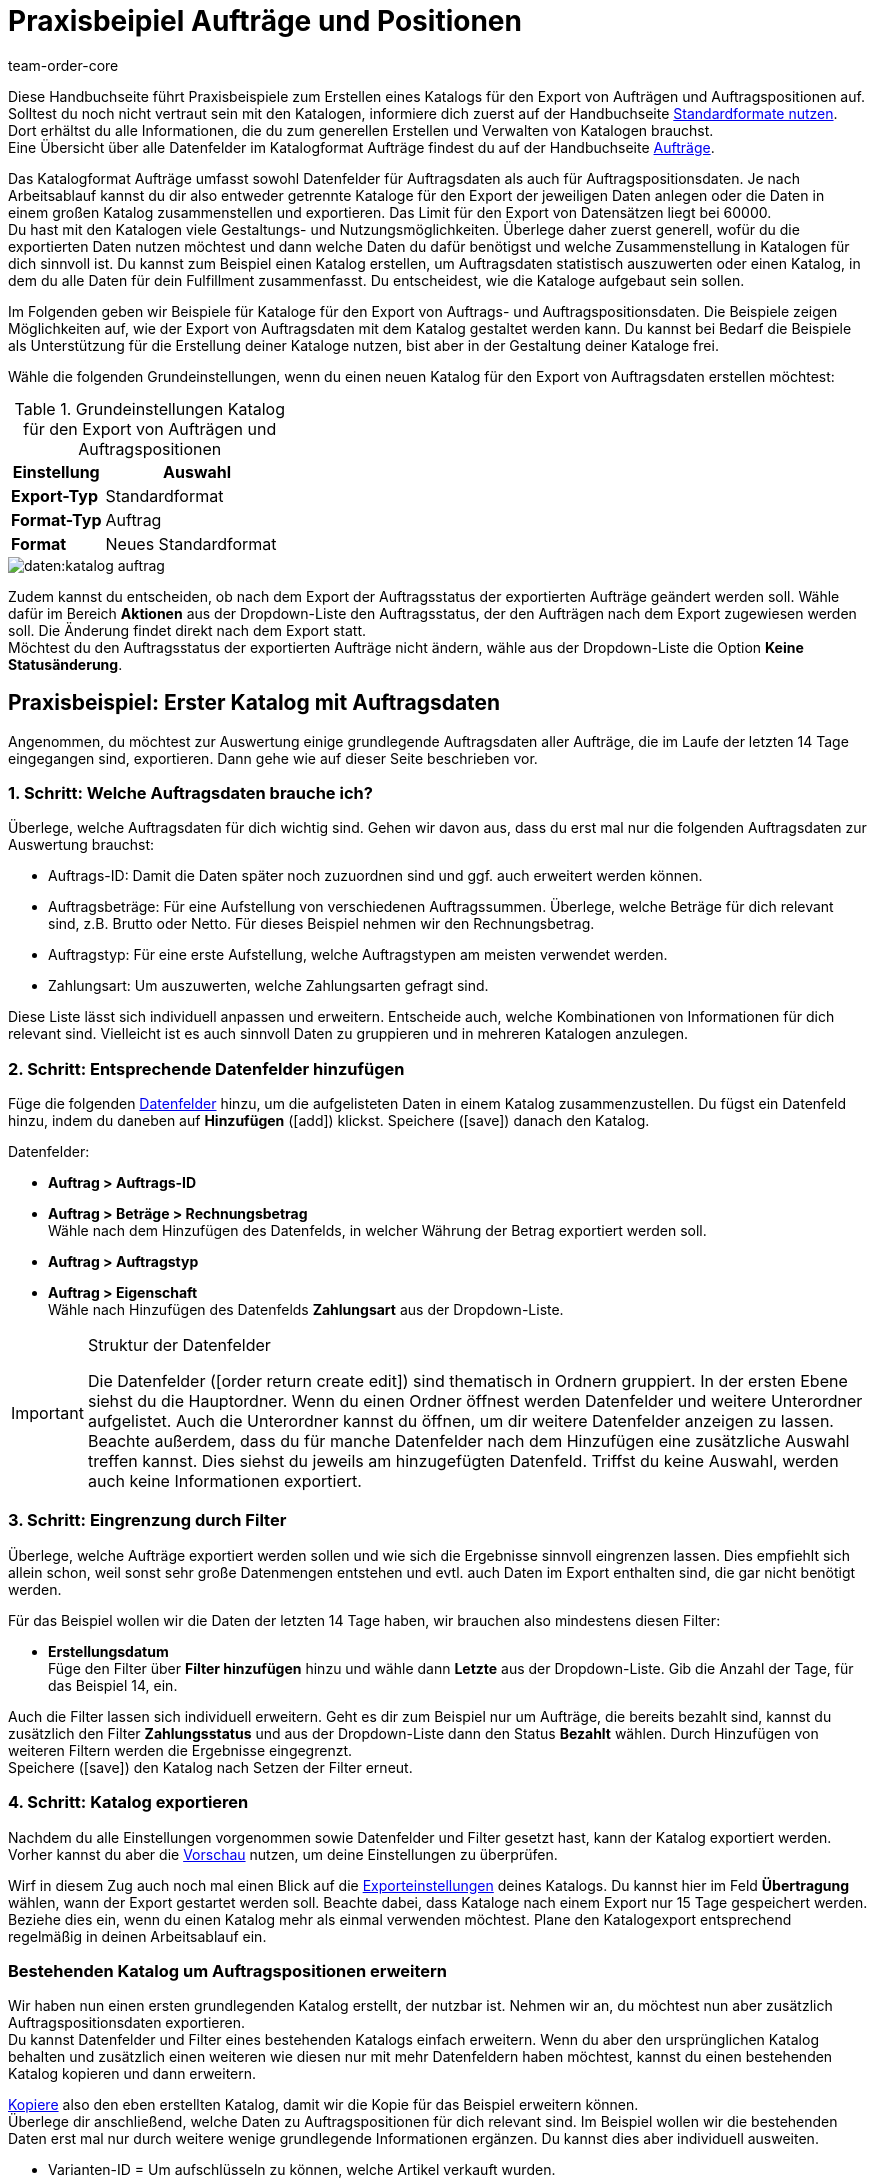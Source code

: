 = Praxisbeipiel Aufträge und Positionen
:keywords: Auftragsexport, Auftragspositionsexport, Auftragskatalog, Auftrag-Katalog, Auftrags-Katalog
:description: Erfahre anhand von Praxisbeispielen, wie du dir einen Katalog für den Export von Aufträgen und Auftragspositionen erstellst.
:page-aliases: katalog-auftraege.adoc
:id: OXKY6KE
:author: team-order-core

Diese Handbuchseite führt Praxisbeispiele zum Erstellen eines Katalogs für den Export von Aufträgen und Auftragspositionen auf. Solltest du noch nicht vertraut sein mit den Katalogen, informiere dich zuerst auf der Handbuchseite xref:daten:dateiexport.adoc#[Standardformate nutzen]. Dort erhältst du alle Informationen, die du zum generellen Erstellen und Verwalten von Katalogen brauchst. +
Eine Übersicht über alle Datenfelder im Katalogformat Aufträge findest du auf der Handbuchseite xref:daten:katalog-datenfelder-auftraege.adoc#[Aufträge].

Das Katalogformat Aufträge umfasst sowohl Datenfelder für Auftragsdaten als auch für Auftragspositionsdaten. Je nach Arbeitsablauf kannst du dir also entweder getrennte Kataloge für den Export der jeweiligen Daten anlegen oder die Daten in einem großen Katalog zusammenstellen und exportieren. Das Limit für den Export von Datensätzen liegt bei 60000. +
Du hast mit den Katalogen viele Gestaltungs- und Nutzungsmöglichkeiten. Überlege daher zuerst generell, wofür du die exportierten Daten nutzen möchtest und dann welche Daten du dafür benötigst und welche Zusammenstellung in Katalogen für dich sinnvoll ist. Du kannst zum Beispiel einen Katalog erstellen, um Auftragsdaten statistisch auszuwerten oder einen Katalog, in dem du alle Daten für dein Fulfillment zusammenfasst. Du entscheidest, wie die Kataloge aufgebaut sein sollen.

Im Folgenden geben wir Beispiele für Kataloge für den Export von Auftrags- und Auftragspositionsdaten. Die Beispiele zeigen Möglichkeiten auf, wie der Export von Auftragsdaten mit dem Katalog gestaltet werden kann. Du kannst bei Bedarf die Beispiele als Unterstützung für die Erstellung deiner Kataloge nutzen, bist aber in der Gestaltung deiner Kataloge frei.

Wähle die folgenden Grundeinstellungen, wenn du einen neuen Katalog für den Export von Auftragsdaten erstellen möchtest:

[[table-basic-settings]]
.Grundeinstellungen Katalog für den Export von Aufträgen und Auftragspositionen
[cols="1,2"]
|===
|Einstellung|Auswahl

|*Export-Typ*
|Standardformat

|*Format-Typ*
|Auftrag

|*Format*
|Neues Standardformat

|===

image::daten:katalog-auftrag.png[]

Zudem kannst du entscheiden, ob nach dem Export der Auftragsstatus der exportierten Aufträge geändert werden soll. Wähle dafür im Bereich *Aktionen* aus der Dropdown-Liste den Auftragsstatus, der den Aufträgen nach dem Export zugewiesen werden soll. Die Änderung findet direkt nach dem Export statt. +
Möchtest du den Auftragsstatus der exportierten Aufträge nicht ändern, wähle aus der Dropdown-Liste die Option *Keine Statusänderung*.

[#50]
== Praxisbeispiel: Erster Katalog mit Auftragsdaten

Angenommen, du möchtest zur Auswertung einige grundlegende Auftragsdaten aller Aufträge, die im Laufe der letzten 14 Tage eingegangen sind, exportieren. Dann gehe wie auf dieser Seite beschrieben vor.

[#70]
=== 1. Schritt: Welche Auftragsdaten brauche ich?

Überlege, welche Auftragsdaten für dich wichtig sind. Gehen wir davon aus, dass du erst mal nur die folgenden Auftragsdaten zur Auswertung brauchst:

- Auftrags-ID: Damit die Daten später noch zuzuordnen sind und ggf. auch erweitert werden können.
- Auftragsbeträge: Für eine Aufstellung von verschiedenen Auftragssummen. Überlege, welche Beträge für dich relevant sind, z.B. Brutto oder Netto. Für dieses Beispiel nehmen wir den Rechnungsbetrag.
- Auftragstyp: Für eine erste Aufstellung, welche Auftragstypen am meisten verwendet werden.
- Zahlungsart: Um auszuwerten, welche Zahlungsarten gefragt sind.

Diese Liste lässt sich individuell anpassen und erweitern. Entscheide auch, welche Kombinationen von Informationen für dich relevant sind. Vielleicht ist es auch sinnvoll Daten zu gruppieren und in mehreren Katalogen anzulegen.

[#90]
=== 2. Schritt: Entsprechende Datenfelder hinzufügen

Füge die folgenden xref:daten:dateiexport.adoc#add-fields[Datenfelder] hinzu, um die aufgelisteten Daten in einem Katalog zusammenzustellen. Du fügst ein Datenfeld hinzu, indem du daneben auf *Hinzufügen* (icon:add[set=material]) klickst. Speichere (icon:save[set=material]) danach den Katalog.

.Datenfelder:
* *Auftrag > Auftrags-ID*
* *Auftrag > Beträge > Rechnungsbetrag* +
Wähle nach dem Hinzufügen des Datenfelds, in welcher Währung der Betrag exportiert werden soll.
* *Auftrag > Auftragstyp*
* *Auftrag > Eigenschaft* +
Wähle nach Hinzufügen des Datenfelds *Zahlungsart* aus der Dropdown-Liste.

[IMPORTANT]
.Struktur der Datenfelder
====
Die Datenfelder (icon:order_return_create_edit[set=plenty]) sind thematisch in Ordnern gruppiert. In der ersten Ebene siehst du die Hauptordner. Wenn du einen Ordner öffnest werden Datenfelder und weitere Unterordner aufgelistet. Auch die Unterordner kannst du öffnen, um dir weitere Datenfelder anzeigen zu lassen. +
Beachte außerdem, dass du für manche Datenfelder nach dem Hinzufügen eine zusätzliche Auswahl treffen kannst. Dies siehst du jeweils am hinzugefügten Datenfeld. Triffst du keine Auswahl, werden auch keine Informationen exportiert.
====

[#110]
=== 3. Schritt: Eingrenzung durch Filter

Überlege, welche Aufträge exportiert werden sollen und wie sich die Ergebnisse sinnvoll eingrenzen lassen. Dies empfiehlt sich allein schon, weil sonst sehr große Datenmengen entstehen und evtl. auch Daten im Export enthalten sind, die gar nicht benötigt werden.

Für das Beispiel wollen wir die Daten der letzten 14 Tage haben, wir brauchen also mindestens diesen Filter:

* *Erstellungsdatum* +
Füge den Filter über *Filter hinzufügen* hinzu und wähle dann *Letzte* aus der Dropdown-Liste. Gib die Anzahl der Tage, für das Beispiel 14, ein.

Auch die Filter lassen sich individuell erweitern. Geht es dir zum Beispiel nur um Aufträge, die bereits bezahlt sind, kannst du zusätzlich den Filter *Zahlungsstatus* und aus der Dropdown-Liste dann den Status *Bezahlt* wählen. Durch Hinzufügen von weiteren Filtern werden die Ergebnisse eingegrenzt. +
Speichere (icon:save[set=material]) den Katalog nach Setzen der Filter erneut.

[#130]
=== 4. Schritt: Katalog exportieren

Nachdem du alle Einstellungen vorgenommen sowie Datenfelder und Filter gesetzt hast, kann der Katalog exportiert werden. Vorher kannst du aber die xref:daten:dateiexport.adoc#preview[Vorschau] nutzen, um deine Einstellungen zu überprüfen.

Wirf in diesem Zug auch noch mal einen Blick auf die xref:daten:dateiexport.adoc#export-settings[Exporteinstellungen] deines Katalogs. Du kannst hier im Feld *Übertragung* wählen, wann der Export gestartet werden soll. Beachte dabei, dass Kataloge nach einem Export nur 15 Tage gespeichert werden. Beziehe dies ein, wenn du einen Katalog mehr als einmal verwenden möchtest. Plane den Katalogexport entsprechend regelmäßig in deinen Arbeitsablauf ein.

[#150]
=== Bestehenden Katalog um Auftragspositionen erweitern

Wir haben nun einen ersten grundlegenden Katalog erstellt, der nutzbar ist. Nehmen wir an, du möchtest nun aber zusätzlich Auftragspositionsdaten exportieren. +
Du kannst Datenfelder und Filter eines bestehenden Katalogs einfach erweitern. Wenn du aber den ursprünglichen Katalog behalten und zusätzlich einen weiteren wie diesen nur mit mehr Datenfeldern haben möchtest, kannst du einen bestehenden Katalog kopieren und dann erweitern.

xref:daten:dateiexport.adoc#190[Kopiere] also den eben erstellten Katalog, damit wir die Kopie für das Beispiel erweitern können. +
Überlege dir anschließend, welche Daten zu Auftragspositionen für dich relevant sind. Im Beispiel wollen wir die bestehenden Daten erst mal nur durch weitere wenige grundlegende Informationen ergänzen. Du kannst dies aber individuell ausweiten.

- Varianten-ID = Um aufschlüsseln zu können, welche Artikel verkauft wurden.
- Menge = Um aufschlüsseln zu können, welche Mengen welcher Artikel (wird durch Varianten-ID abgefragt) verkauft wurden.

Füge also folgende Datenfelder hinzu:

* *Auftrag > Positionen > Varianten-ID*
* *Auftrag > Positionen > Menge*

Ändere bei Bedarf die xref:daten:dateiexport.adoc#add-fields[Reihenfolge der Datenfelder]. Zudem kannst du auch die Export Keys anpassen. Speichere (icon:save[set=material]) danach den Katalog.

Passe als nächsten Schritt die Filter an. Der Zeitraum, die letzten 14 Tage und damit der Filter *Eingangsdatum*, bleibt bestehen. +
Nehmen wir nun an, du hast vor Kurzem deine Verkaufskanäle erweitert und möchtest nun schauen, wie der neue Kanal sich so macht. Dann füge zusätzlich den Filter *Auftragsherkunft* hinzu und wähle dann die entsprechende Auftragsherkunft. Dadurch werden nur die gewählten Auftragsdaten der Aufträge der letzten 14 Tage mit dieser Auftragsherkunft exportiert. +
Auch die Filter kannst du individuell anpassen und noch weitere hinzufügen, wenn du die Ergebnisse weiter eingrenzen möchtest. Speichere (icon:save[set=material]) den Katalog, wenn du die Filtereinstellungen angepasst hast.

Hast du alle Änderungen in den Katalog eingepflegt und ihn gespeichert, kannst du mithilfe der Vorschau wieder überprüfen, ob alles passt. Nach Überprüfung der Einstellungen kann der xref:daten:dateiexport.adoc#export-data[Katalog exportiert] werden.

[TIP]
.Gruppierung mit Auftragspositionen
====
In einem Export ohne Auftragspositionen werden die Daten nach Auftrag gruppiert, in einer CSV-Datei also z.B. eine Zeile pro Auftrag. Werden auch Auftragspositionen exportiert, erfolgt die Gruppierung nach Auftragsposition, in einer CSV-Datei also z.B. eine Zeile pro Auftragsposition.
====

[#200]
== Praxisbeispiel: Erweiterter Katalog Auftragsdaten

Nach der Erstellung eines ersten, einfachen Katalogs erstellen wir im zweiten Beispiel nun einen weiteren Katalog, der einige komplexere Datenfelder und Verknüpfungen beinhaltet. Dabei ist die Vorgehensweise jedoch die gleiche, da sich die Erstellung und Bearbeitung von Katalogen nicht unterscheidet.

Angenommen, du möchtest die Aufträge von heute exportieren, für die der Warenausgang gebucht wurde. Relevant sind für dich hier vor allem bestimmte Lieferländer und auch nur ausgewählte Auftragsherkünfte, da du nicht alle Daten zusammen in einem Katalog exportieren möchtest. Zudem brauchst du umfassende Auftragsdaten, die du innerhalb des Katalogs schon gruppieren möchtest, um die Daten vor dem Export optimal aufzubereiten.

[#220]
=== 1. Schritt: Welche Auftragsdaten brauche ich?

Überlege auf dieser Grundlage, welche Auftragsdaten für dich wichtig sind. Gehen wir davon aus, dass die folgenden Auftragsdaten in einem Katalog zusammengestellt werden sollen:

- Auftrags-ID
- Auftragsbeträge
- Lager
- Zahlungsart
- Auftragspositionen
- Versanddienstleister
- Dokumente
- Käufer:in
- Lieferadresse

Diese Liste lässt sich individuell anpassen und erweitern. Entscheide auch, welche Kombinationen von Informationen für dich relevant sind. Vielleicht ist es auch sinnvoll Daten zu gruppieren und in mehreren Katalogen anzulegen.

[#240]
=== 2. Schritt: Entsprechende Datenfelder hinzufügen

Füge die folgenden xref:daten:dateiexport.adoc#add-fields[Datenfelder] hinzu, um die aufgelisteten Daten in einem Katalog zusammenzustellen. Du fügst ein Datenfeld hinzu, indem du daneben auf *Hinzufügen* (icon:add[set=material]) klickst. +
Du kannst Datenfelder miteinander verknüpfen (icon:link[set=material]), so dass sie beim Export zusammen ausgegeben werden, zum Beispiel in einer Spalte einer CSV-Datei. Bei einigen Daten ist das sinnvoll, zum Beispiel bei Vor- und Nachname des Kontakts. Entscheide individuell, welche Verknüpfungen für dich sinnvoll sind. +
Speichere (icon:save[set=material]) den Katalog nachdem du die Datenfelder hinzugefügt hast.

.Datenfelder:
* *Auftrag > Auftrags-ID*
* *Auftrag > Beträge > Nettobetrag* +
Wähle nach dem Hinzufügen des Datenfelds, in welcher Währung der Betrag exportiert werden soll.
* *Auftrag > Beträge > Bruttobetrag* +
Wähle nach dem Hinzufügen des Datenfelds, in welcher Währung der Betrag exportiert werden soll.
* *Auftrag > Beträge > MwSt. gesamt* +
Wähle nach dem Hinzufügen des Datenfelds, in welcher Währung der Betrag exportiert werden soll.
* *Auftrag > Beträge > Nettoversandkosten* +
Wähle nach dem Hinzufügen des Datenfelds, in welcher Währung der Betrag exportiert werden soll.
* *Auftrag > Beträge > Bruttoversandkosten* +
Wähle nach dem Hinzufügen des Datenfelds, in welcher Währung der Betrag exportiert werden soll.
* *Variante > Hauptlager*
* *Auftrag > Eigenschaft* +
Wähle nach Hinzufügen des Datenfelds *Zahlungsart* aus der Dropdown-Liste.
* *Auftrag > Positionen > Varianten-ID*
* *Auftrag > Positionen > Menge*
* *Auftrag > Positionen > Steuersatz (A, B, C usw.)* verknüpfen mit *Auftrag > Positionen > Steuersatz in %* +
So wird dir der Steuersatz in % mit der Zuordnung A, B, usw. zusammen ausgegeben.
* *Versanddienstleister > ID* +
Hier wird im Export die ID ausgegeben, die im System im Menü *Einrichtung » Aufträge » Versand » Optionen* im Tab *Versanddienstleister* vergeben wird.
* *Versanddienstleister > Versanddienstleister-ID* +
Hier wird im Export die xref:daten:interne-IDs.adoc#versanddienstleister[ID des Versanddienstleisters] ausgegeben, z.B. 2 als ID für DHL, 3 für DPD und 4 für die Deutsche Post.
* *Dokumente > Dokumenttyp* +
Wähle nach Hinzufügen des Datenfelds den Dokumenttyp. Ausgegeben werden immer die Daten für das aktuelle Dokument.
* *Dokumente > Benutzer-ID* +
Hier wird die ID der Benutzer:in angegeben, die das Dokument erstellt hat. Wähle außerdem nach Hinzufügen des Datenfelds den Dokumenttyp. Ausgegeben werden immer die Daten für das aktuelle Dokument.
* *Kontakt > Kontakt-ID* verknüpfen mit *Kontakt > Vorname* verknüpfen mit *Kontakt > Nachname* +
Durch die Verknüpfung werden dir diese drei Angaben zusammen ausgegeben. Beachte, dass bei Gastbestellungen keine Informationen exportiert werden.
* *Adressen > Adress-ID* +
Wähle nach dem Hinzufügen des Datenfelds, um welche Adresse es sich handelt.
* *Adresse > Postleitzahl*
* *Adresse > Postleitzahl* +
Warum zweimal? Du kannst Datenfelder mehrfach hinzufügen und dann eine unterschiedliche Auswahl für das Datenfeld treffen. In diesem Fall einmal für die *Rechnungsadresse* und einmal für die *Lieferadresse*.

Übernimmst du die Reihenfolge der Datenfelder wie in der Auflistung vorgegeben, werden die Daten auch in dieser Reihenfolge exportiert. Überlege daher vor dem Export, welche Reihenfolge sinnvoll ist. So sind hier zum Beispiel Auftragsbeträge hintereinander aufgeführt. Du könntest aber z.B. Steuerinformationen auch noch dazu ordnen.

Zudem kannst du auch die Export Keys anpassen. Das empfiehlt sich besonders, wenn du Datenfelder miteinander verknüpfst. Oder wenn du das gleiche Datenfeld zweimal hinzufügst, aber dann eine unterschiedliche Auswahl triffst. Verknüpfst du beispielsweise die Postleitzahlen der Liefer- und Rechnungsadresse nicht miteinander, sondern fügst sie als zwei individuelle Datenfelder hinzu, erhalten sie den gleichen Export Key. Passe in diesem Fall den Export Key an, damit er aussagekräftiger ist, beispielsweise _address.postalCodeDelivery_ und _address.postalCodeInvoice_.

Die Verknüpfungen sind alle optional. Du kannst weitere Datenfelder hinzufügen, weitere Verknüpfungen hinzufügen oder löschen und so den Katalog individuell auf deine Bedürfnisse anpassen. Achte beim Verknüpfen von Datenfeldern auf die Reihenfolge der hinzugefügten Datenfelder. Wähle über die Einstellungen (icon:settings[set=material]) in der Datenzeile außerdem ein *Trennzeichen*, damit die verknüpften Daten beim Export korrekt angezeigt werden.

[#260]
=== 3. Schritt: Eingrenzung durch Filter

Überlege, welche Aufträge exportiert werden sollen und wie sich die Ergebnisse sinnvoll eingrenzen lassen. Dies empfiehlt sich allein schon, weil sonst sehr große Datenmengen entstehen und evtl. auch Daten im Export enthalten sind, die gar nicht benötigt werden.

Das Beispiel gibt einige Einschränkungen vor: Aufträge von heute, gebuchter Warenausgang, Lieferländer und Auftragsherkünfte. Füge dementsprechend folgende Filter hinzu:

* *Erstellungsdatum* +
Füge den Filter über *Filter hinzufügen* hinzu und wähle dann *Heute* aus der Dropdown-Liste. Somit werden nur die Aufträge von heute exportiert.
* *Auftragsstatus* +
Füge den Filter über *Filter hinzufügen* hinzu und wähle dann den oder die Auftragsstatus, die du für den Warenausgang nutzt. Standardmäßig ist dies *7 | Warenausgang gebucht*. +
Entscheide zudem, ob du die zu Lieferaufträgen gehörenden Hauptaufträge auch exportieren möchtest oder nur die Lieferaufträge. Möchtest du alle exportieren, wähle *Nein* für fir Option *Hauptaufträge ausschließen, wenn Lieferaufträge existieren*. Möchtest du nur die Lieferaufträge exportieren, dann wähle *Ja*.
* *Lieferland* +
Füge den Filter über *Filter hinzufügen* hinzu und wähle dann das oder die Lieferländer, die für dich relevant sind. Angezeigt werden alle Lieferländer, nicht nur deine aktiven.
* *Auftragsherkunft* +
Füge den Filter über *Filter hinzufügen* hinzu und wähle dann die Auftragsherkunft oder -herkünfte, die für dich relevant sind.

Auch die Filter lassen sich individuell erweitern. Durch Hinzufügen von weiteren Filtern werden die Ergebnisse eingegrenzt. +
Speichere (icon:save[set=material]) den Katalog nach Setzen der Filter erneut.

[#280]
=== 4. Schritt: Katalog exportieren

Nachdem du alle Einstellungen vorgenommen sowie Datenfelder und Filter gesetzt hast, kann der Katalog exportiert werden. Vorher kannst du aber die xref:daten:dateiexport.adoc#preview[Vorschau] nutzen, um deine Einstellungen zu überprüfen.

Wirf in diesem Zug auch noch mal einen Blick auf die xref:daten:dateiexport.adoc#export-settings[Exporteinstellungen] deines Katalogs. Du kannst hier im Feld *Übertragung* wählen, wann der Export gestartet werden soll, beispielsweise *Täglich*. Oder wähle über *Zeitplan* eine konkrete Uhrzeit, beispielsweise *23:40 bis 00:00* Uhr. +
Beachte generell, dass Kataloge nach einem Export nur 15 Tage gespeichert werden. Beziehe dies ein, wenn du einen Katalog mehr als einmal verwenden möchtest. Plane den Katalogexport entsprechend regelmäßig in deinen Arbeitsablauf ein.
